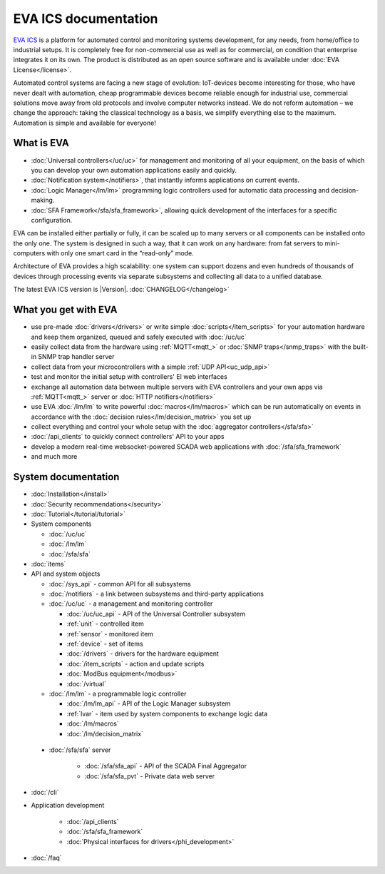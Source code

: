 .. EVA Documentation

EVA ICS documentation
=====================

`EVA ICS <https://www.eva-ics.com/>`_ is a platform for automated control and
monitoring systems development, for any needs, from home/office to industrial
setups. It is completely free for non-commercial use as well as for commercial,
on condition that enterprise integrates it on its own. The product is
distributed as an open source software and is available under
:doc:`EVA License</license>`.

Automated control systems are facing a new stage of evolution: IoT-devices
become interesting for those, who have never dealt with automation, cheap
programmable devices become reliable enough for industrial use, commercial
solutions move away from old protocols and involve computer networks instead.
We do not reform automation – we change the approach: taking the classical
technology as a basis, we simplify everything else to the maximum. Automation
is simple and available for everyone!

What is EVA
-----------

* :doc:`Universal controllers</uc/uc>` for management and monitoring of all
  your equipment, on the basis of which you can develop your own automation
  applications easily and quickly.

* :doc:`Notification system</notifiers>`, that instantly informs applications
  on current events.

* :doc:`Logic Manager</lm/lm>` programming logic controllers used for automatic
  data processing and decision-making.

* :doc:`SFA Framework</sfa/sfa_framework>`, allowing quick development of the
  interfaces for a specific configuration.

EVA can be installed either partially or fully, it can be scaled up to many
servers or all components can be installed onto the only one. The system is
designed in such a way, that it can work on any hardware: from fat servers to
mini-computers with only one smart card in the “read-only” mode.

Architecture of EVA provides a high scalability: one system can support dozens
and even hundreds of thousands of devices through processing events via separate
subsystems and collecting all data to a unified database. 

The latest EVA ICS version is |Version|. :doc:`CHANGELOG</changelog>`

What you get with EVA
---------------------

* use pre-made :doc:`drivers</drivers>` or write simple
  :doc:`scripts</item_scripts>` for your automation hardware and keep them
  organized, queued and safely executed with :doc:`/uc/uc`
* easily collect data from the hardware using :ref:`MQTT<mqtt_>` or :doc:`SNMP
  traps</snmp_traps>` with the built-in SNMP trap handler server
* collect data from your microcontrollers with a simple :ref:`UDP
  API<uc_udp_api>`
* test and monitor the initial setup with controllers' EI web interfaces
* exchange all automation data between multiple servers with EVA controllers
  and your own apps via :ref:`MQTT<mqtt_>` server or :doc:`HTTP
  notifiers</notifiers>`
* use EVA :doc:`/lm/lm` to write powerful :doc:`macros</lm/macros>` which can
  be run automatically on events in accordance with the :doc:`decision
  rules</lm/decision_matrix>` you set up
* collect everything and control your whole setup with the :doc:`aggregator
  controllers</sfa/sfa>`
* :doc:`/api_clients` to quickly connect controllers' API to your apps
* develop a modern real-time websocket-powered SCADA web applications with
  :doc:`/sfa/sfa_framework`
* and much more

System documentation
--------------------

* :doc:`Installation</install>`

* :doc:`Security recommendations</security>`

* :doc:`Tutorial</tutorial/tutorial>`

* System components

  * :doc:`/uc/uc`
  * :doc:`/lm/lm`
  * :doc:`/sfa/sfa`

* :doc:`items`

* API and system objects

  * :doc:`/sys_api` - common API for all subsystems
  * :doc:`/notifiers` - a link between subsystems and third-party applications
  * :doc:`/uc/uc` - a  management and monitoring controller

    * :doc:`/uc/uc_api` - API of the Universal Controller subsystem
    * :ref:`unit` - controlled item
    * :ref:`sensor` - monitored item
    * :ref:`device` - set of items
    * :doc:`/drivers` - drivers for the hardware equipment
    * :doc:`/item_scripts` - action and update scripts
    * :doc:`ModBus equipment</modbus>`
    * :doc:`/virtual`

  * :doc:`/lm/lm` - a programmable logic controller

    * :doc:`/lm/lm_api` - API of the Logic Manager subsystem
    * :ref:`lvar` -  item used by system components to exchange logic data

    * :doc:`/lm/macros`
    * :doc:`/lm/decision_matrix`

 * :doc:`/sfa/sfa` server

    * :doc:`/sfa/sfa_api` - API of the SCADA Final Aggregator
    * :doc:`/sfa/sfa_pvt` - Private data web server

* :doc:`/cli`

* Application development

    * :doc:`/api_clients`
    * :doc:`/sfa/sfa_framework`
    * :doc:`Physical interfaces for drivers</phi_development>`

* :doc:`/faq`
